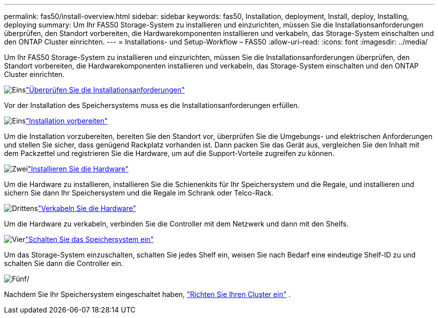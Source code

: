 ---
permalink: fas50/install-overview.html 
sidebar: sidebar 
keywords: fas50, Installation, deployment, Install, deploy, Installing, deploying 
summary: Um Ihr FAS50 Storage-System zu installieren und einzurichten, müssen Sie die Installationsanforderungen überprüfen, den Standort vorbereiten, die Hardwarekomponenten installieren und verkabeln, das Storage-System einschalten und den ONTAP Cluster einrichten. 
---
= Installations- und Setup-Workflow – FAS50
:allow-uri-read: 
:icons: font
:imagesdir: ../media/


[role="lead"]
Um Ihr FAS50 Storage-System zu installieren und einzurichten, müssen Sie die Installationsanforderungen überprüfen, den Standort vorbereiten, die Hardwarekomponenten installieren und verkabeln, das Storage-System einschalten und den ONTAP Cluster einrichten.

.image:https://raw.githubusercontent.com/NetAppDocs/common/main/media/number-1.png["Eins"]link:install-requirements.html["Überprüfen Sie die Installationsanforderungen"]
[role="quick-margin-para"]
Vor der Installation des Speichersystems muss es die Installationsanforderungen erfüllen.

.image:https://raw.githubusercontent.com/NetAppDocs/common/main/media/number-2.png["Eins"]link:install-prepare.html["Installation vorbereiten"]
[role="quick-margin-para"]
Um die Installation vorzubereiten, bereiten Sie den Standort vor, überprüfen Sie die Umgebungs- und elektrischen Anforderungen und stellen Sie sicher, dass genügend Rackplatz vorhanden ist. Dann packen Sie das Gerät aus, vergleichen Sie den Inhalt mit dem Packzettel und registrieren Sie die Hardware, um auf die Support-Vorteile zugreifen zu können.

.image:https://raw.githubusercontent.com/NetAppDocs/common/main/media/number-3.png["Zwei"]link:install-hardware.html["Installieren Sie die Hardware"]
[role="quick-margin-para"]
Um die Hardware zu installieren, installieren Sie die Schienenkits für Ihr Speichersystem und die Regale, und installieren und sichern Sie dann Ihr Speichersystem und die Regale im Schrank oder Telco-Rack.

.image:https://raw.githubusercontent.com/NetAppDocs/common/main/media/number-4.png["Drittens"]link:install-cable.html["Verkabeln Sie die Hardware"]
[role="quick-margin-para"]
Um die Hardware zu verkabeln, verbinden Sie die Controller mit dem Netzwerk und dann mit den Shelfs.

.image:https://raw.githubusercontent.com/NetAppDocs/common/main/media/number-5.png["Vier"]link:install-power-hardware.html["Schalten Sie das Speichersystem ein"]
[role="quick-margin-para"]
Um das Storage-System einzuschalten, schalten Sie jedes Shelf ein, weisen Sie nach Bedarf eine eindeutige Shelf-ID zu und schalten Sie dann die Controller ein.

.image:https://raw.githubusercontent.com/NetAppDocs/common/main/media/number-6.png["Fünf"]/
[role="quick-margin-para"]
Nachdem Sie Ihr Speichersystem eingeschaltet haben, https://docs.netapp.com/us-en/ontap/software_setup/workflow-summary.html["Richten Sie Ihren Cluster ein"] .
